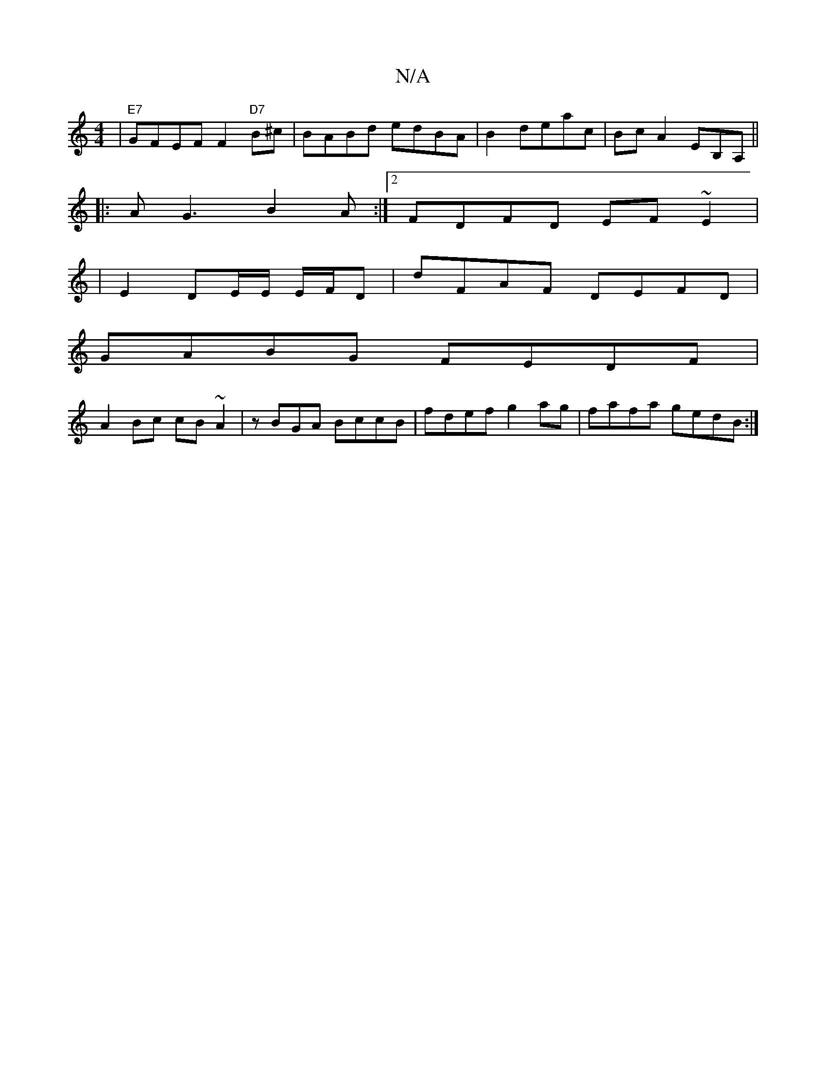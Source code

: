 X:1
T:N/A
M:4/4
R:N/A
K:Cmajor
| "E7" GFEF F2"D7"B^c|BABd edBA|B2deac|Bc A2 EB,A,||
|: AG3 B2A :|2 FDFD EF~E2|
|E2 DE/E/ E/F/D|dFAF DEFD|
GABG FEDF|
A2Bc cB~A2|zBGA BccB|fdef g2ag|fafa gedB:|

"G" deff e2cB|gfed fAef|
Afaf defe:|2 